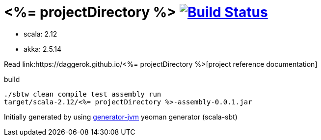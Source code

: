 = <%= projectDirectory %> image:https://travis-ci.org/daggerok/<%= projectDirectory %>.svg?branch=master["Build Status", link="https://travis-ci.org/daggerok/<%= projectDirectory %>"]

////
image:https://travis-ci.org/daggerok/<%= projectDirectory %>.svg?branch=master["Build Status", link="https://travis-ci.org/daggerok/<%= projectDirectory %>"]
image:https://gitlab.com/daggerok/<%= projectDirectory %>/badges/master/build.svg["Build Status", link="https://gitlab.com/daggerok/<%= projectDirectory %>/-/jobs"]
image:https://img.shields.io/bitbucket/pipelines/daggerok/<%= projectDirectory %>.svg["Build Status", link="https://bitbucket.com/daggerok/<%= projectDirectory %>"]
////

//tag::content[]

- scala: 2.12
- akka: 2.5.14

Read link:https://daggerok.github.io/<%= projectDirectory %>[project reference documentation]

.build
[source,bash]
----
./sbtw clean compile test assembly run
target/scala-2.12/<%= projectDirectory %>-assembly-0.0.1.jar
----

Initially generated by using link:https://github.com/daggerok/generator-jvm/[generator-jvm] yeoman generator (scala-sbt)

//end::content[]
